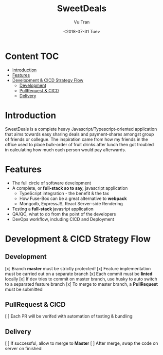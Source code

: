 #+OPTIONS: ^:nil
#+TITLE: SweetDeals
#+DATE: <2018-07-31 Tue>
#+AUTHOR: Vu Tran
#+EMAIL: me@vutr.io`

* Content                                                               :TOC:
- [[#introduction][Introduction]]
- [[#features][Features]]
- [[#development--cicd-strategy-flow][Development & CICD Strategy Flow]]
  - [[#development][Development]]
  - [[#pullrequest--cicd][PullRequest & CICD]]
  - [[#delivery][Delivery]]

* Introduction
SweetDeals is a complete heavy Javascript/Typescript-oriented application that aims towards easy sharing deals
and payment-shares amongst group of friends or collegue. The inspiration came from how my friends in the office used to
place bulk-order of fruit drinks after lunch then got troubled in calculating how much each person would pay
afterwards.

* Features
- The full circle of software development
- A complete, or *full-stack so to say,* javascript application
  - TypeScript integration - the benefit & the tax
  - How Fuse-Box can be a great alternative to *webpack*
  - Mongodb, ExpressJS, React Server-side Rendering
- Testing a *full-stack* javasript application
- QA/QC, what to do from the point of the developers
- DevOps workflow, including CICD and Deployment

* Development & CICD Strategy Flow
** Development
[x] Branch *master* must be strictly protected!
[x] Feature implementation must be carried out on a separate branch
[x] Each commit must be *linted* locally
[x] If dev tries to commit on master branch, use husky to auto switch to a separated feature branch
[x] To merge to master branch, a *PullRequest* must be submitted
** PullRequest & CICD
[ ] Each PR will be verifed with automation of testing & bundling
** Delivery
[ ] If successful, allow to merge to *Master*
[ ] After merge, swap the code on server on finished
